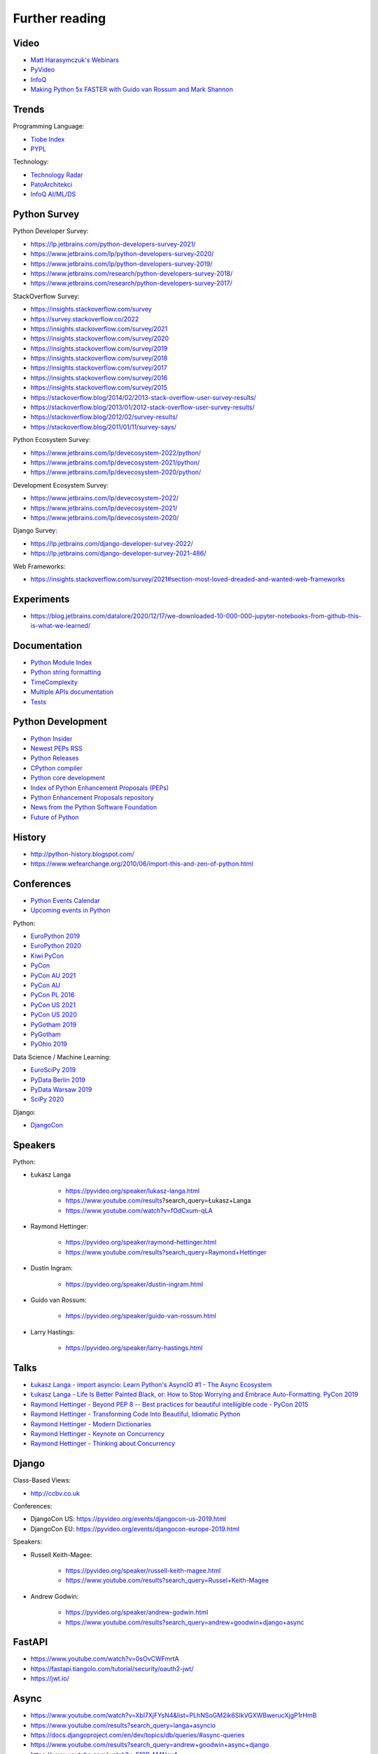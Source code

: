 Further reading
===============


Video
-----
* `Matt Harasymczuk's Webinars <https://www.youtube.com/playlist?list=PLv4THqSPE6meFeo_jNLgUVKkP40UstIQv>`_
* `PyVideo <https://pyvideo.org/>`_
* `InfoQ <https://www.infoq.com/python/>`_
* `Making Python 5x FASTER with Guido van Rossum and Mark Shannon <https://www.youtube.com/watch?v=_r6bFhl6wR8&t=1930s>`_


Trends
------
Programming Language:

* `Tiobe Index <https://www.tiobe.com/tiobe-index/>`_
* `PYPL <https://pypl.github.io/PYPL.html>`_

Technology:

* `Technology Radar <https://www.thoughtworks.com/radar>`_
* `PatoArchitekci <https://www.youtube.com/c/PatoArchitekci/videos>`_
* `InfoQ AI/ML/DS <https://www.infoq.com/ai-ml-data-eng/>`_


Python Survey
-------------
Python Developer Survey:

* https://lp.jetbrains.com/python-developers-survey-2021/
* https://www.jetbrains.com/lp/python-developers-survey-2020/
* https://www.jetbrains.com/lp/python-developers-survey-2019/
* https://www.jetbrains.com/research/python-developers-survey-2018/
* https://www.jetbrains.com/research/python-developers-survey-2017/

StackOverflow Survey:

* https://insights.stackoverflow.com/survey
* https://survey.stackoverflow.co/2022
* https://insights.stackoverflow.com/survey/2021
* https://insights.stackoverflow.com/survey/2020
* https://insights.stackoverflow.com/survey/2019
* https://insights.stackoverflow.com/survey/2018
* https://insights.stackoverflow.com/survey/2017
* https://insights.stackoverflow.com/survey/2016
* https://insights.stackoverflow.com/survey/2015
* https://stackoverflow.blog/2014/02/2013-stack-overflow-user-survey-results/
* https://stackoverflow.blog/2013/01/2012-stack-overflow-user-survey-results/
* https://stackoverflow.blog/2012/02/survey-results/
* https://stackoverflow.blog/2011/01/11/survey-says/

Python Ecosystem Survey:

* https://www.jetbrains.com/lp/devecosystem-2022/python/
* https://www.jetbrains.com/lp/devecosystem-2021/python/
* https://www.jetbrains.com/lp/devecosystem-2020/python/

Development Ecosystem Survey:

* https://www.jetbrains.com/lp/devecosystem-2022/
* https://www.jetbrains.com/lp/devecosystem-2021/
* https://www.jetbrains.com/lp/devecosystem-2020/

Django Survey:

* https://lp.jetbrains.com/django-developer-survey-2022/
* https://lp.jetbrains.com/django-developer-survey-2021-486/

Web Frameworks:

* https://insights.stackoverflow.com/survey/2021#section-most-loved-dreaded-and-wanted-web-frameworks


Experiments
-----------
* https://blog.jetbrains.com/datalore/2020/12/17/we-downloaded-10-000-000-jupyter-notebooks-from-github-this-is-what-we-learned/


Documentation
-------------
* `Python Module Index <https://docs.python.org/py-modindex.html>`_
* `Python string formatting <https://pyformat.info>`_
* `TimeComplexity <https://wiki.python.org/moin/TimeComplexity>`_
* `Multiple APIs documentation <http://devdocs.io>`_
* `Tests <https://wiki.python.org/moin/PythonTestingToolsTaxonomy>`_


Python Development
------------------
* `Python Insider <https://blog.python.org>`_
* `Newest PEPs RSS <http://www.python.org/dev/peps/peps.rss>`_
* `Python Releases <https://github.com/python/cpython/releases>`_
* `CPython compiler <https://github.com/python/cpython>`_
* `Python core development <https://discuss.python.org>`_
* `Index of Python Enhancement Proposals (PEPs) <https://www.python.org/dev/peps/>`_
* `Python Enhancement Proposals repository <https://github.com/python/peps>`_
* `News from the Python Software Foundation <https://pyfound.blogspot.com>`_
* `Future of Python <https://www.youtube.com/watch?v=fOdCxum-qLA>`_


History
-------
* http://python-history.blogspot.com/
* https://www.wefearchange.org/2010/06/import-this-and-zen-of-python.html


Conferences
-----------
* `Python Events Calendar <https://www.python.org/events/python-events/>`_
* `Upcoming events in Python <http://crossweb.pl/wydarzenia/python/>`_

Python:

* `EuroPython 2019 <https://pyvideo.org/events/europython-2019.html>`_
* `EuroPython 2020 <https://pyvideo.org/events/europython-2020.html>`_
* `Kiwi PyCon <https://www.youtube.com/playlist?list=PLBGl1tVyiWQSVwxne3yOH79uaSqgbnCqL>`_
* `PyCon <https://www.youtube.com/channel/UCrJhliKNQ8g0qoE_zvL8eVg>`_
* `PyCon AU 2021 <https://pyvideo.org/events/pycon-au-2021.html>`_
* `PyCon AU <https://www.youtube.com/user/PyConAU>`_
* `PyCon PL 2016 <https://pyvideo.org/events/pycon-pl-2016.html>`_
* `PyCon US 2021 <https://us.pycon.org/2021/speaking/>`_
* `PyCon US 2020 <https://pyvideo.org/events/pycon-us-2020.html>`_
* `PyGotham 2019 <https://pyvideo.org/events/pygotham-2019.html>`_
* `PyGotham <https://www.youtube.com/channel/UC45KSayx_kwQAnhpaPAuVkw/videos>`_
* `PyOhio 2019 <https://pyvideo.org/events/pyohio-2019.html>`_

Data Science / Machine Learning:

* `EuroSciPy 2019 <https://pyvideo.org/events/euroscipy-2019.html>`_
* `PyData Berlin 2019 <https://pyvideo.org/events/pydata-berlin-2019.html>`_
* `PyData Warsaw 2019 <https://pyvideo.org/events/pydata-warsaw-2019.html>`_
* `SciPy 2020 <https://pyvideo.org/events/scipy-2020.html>`_

Django:

* `DjangoCon <https://www.youtube.com/playlist?list=PLE7tQUdRKcybbNiuhLcc3h6WzmZGVBMr3>`_


Speakers
--------
Python:

* Łukasz Langa

    * https://pyvideo.org/speaker/lukasz-langa.html
    * https://www.youtube.com/results?search_query=Łukasz+Langa
    * https://www.youtube.com/watch?v=fOdCxum-qLA

* Raymond Hettinger:

    * https://pyvideo.org/speaker/raymond-hettinger.html
    * https://www.youtube.com/results?search_query=Raymond+Hettinger

* Dustin Ingram:

    * https://pyvideo.org/speaker/dustin-ingram.html

* Guido van Rossum:

    * https://pyvideo.org/speaker/guido-van-rossum.html

* Larry Hastings:

    * https://pyvideo.org/speaker/larry-hastings.html


Talks
-----
* `Łukasz Langa - import asyncio: Learn Python's AsyncIO #1 - The Async Ecosystem <https://www.youtube.com/watch?v=Xbl7XjFYsN4>`_
* `Łukasz Langa - Life Is Better Painted Black, or: How to Stop Worrying and Embrace Auto-Formatting. PyCon 2019 <https://www.youtube.com/watch?v=esZLCuWs_2Y>`_
* `Raymond Hettinger - Beyond PEP 8 -- Best practices for beautiful intelligible code - PyCon 2015 <https://www.youtube.com/watch?v=wf-BqAjZb8M>`_
* `Raymond Hettinger - Transforming Code Into Beautiful, Idiomatic Python <https://www.youtube.com/watch?v=anrOzOapJ2E>`_
* `Raymond Hettinger - Modern Dictionaries <https://www.youtube.com/watch?v=p33CVV29OG8>`_
* `Raymond Hettinger - Keynote on Concurrency <https://www.youtube.com/watch?v=9zinZmE3Ogk>`_
* `Raymond Hettinger - Thinking about Concurrency <https://www.youtube.com/watch?v=Bv25Dwe84g0>`_


Django
------
Class-Based Views:

* http://ccbv.co.uk

Conferences:

* DjangoCon US: https://pyvideo.org/events/djangocon-us-2019.html
* DjangoCon EU: https://pyvideo.org/events/djangocon-europe-2019.html

Speakers:

* Russell Keith-Magee:

    * https://pyvideo.org/speaker/russell-keith-magee.html
    * https://www.youtube.com/results?search_query=Russel+Keith-Magee

* Andrew Godwin:

    * https://pyvideo.org/speaker/andrew-godwin.html
    * https://www.youtube.com/results?search_query=andrew+goodwin+django+async


FastAPI
-------
* https://www.youtube.com/watch?v=0sOvCWFmrtA
* https://fastapi.tiangolo.com/tutorial/security/oauth2-jwt/
* https://jwt.io/


Async
-----
* https://www.youtube.com/watch?v=Xbl7XjFYsN4&list=PLhNSoGM2ik6SIkVGXWBwerucXjgP1rHmB
* https://www.youtube.com/results?search_query=langa+asyncio
* https://docs.djangoproject.com/en/dev/topics/db/queries/#async-queries
* https://www.youtube.com/results?search_query=andrew+goodwin+async+django
* https://www.youtube.com/watch?v=F19R_M4Nay4
* https://www.youtube.com/watch?v=Pe3b9bdRtiE
* https://www.youtube.com/watch?v=19Uh_PA_8Rc
* https://www.youtube.com/watch?v=oMHrDy62kgE


Multiprocessing
---------------
* https://dask.org/


Http
----
* https://httpbin.org
* https://12factor.net/
* https://docs.djangoproject.com/en/dev/howto/deployment/checklist/


Database
--------
* https://prometheus.io/docs/introduction/overview/
* https://www.influxdata.com/


Online Courses
--------------
Python:

* Codecademy: http://www.codecademy.com/en/tracks/python
* University of Michigan: https://www.coursera.org/learn/python
* University of Toronto: https://www.coursera.org/learn/learn-to-program
* University of Michigan: https://www.coursera.org/learn/python-databases
* Rice University: https://www.coursera.org/learn/python-programming
* OReilly: http://shop.oreilly.com/product/110000448.do

Machine Learning and Data Science:

* https://www.youtube.com/user/sentdex
* https://www.youtube.com/watch?v=OGxgnH8y2NM&list=PLQVvvaa0QuDfKTOs3Keq_kaG2P55YRn5v
* https://www.youtube.com/watch?v=wQ8BIBpya2k&list=PLQVvvaa0QuDfhTox0AjmQ6tvTgMBZBEXN
* https://www.youtube.com/watch?v=nLw1RNvfElg&list=PLQVvvaa0QuDfSfqQuee6K8opKtZsh7sA9
* https://www.youtube.com/watch?v=Wo5dMEP_BbI&list=PLQVvvaa0QuDcjD5BAw2DxE6OF2tius3V3
* https://www.youtube.com/watch?v=mA5nwGoRAOo (+ cała playlista)
* (UC San Diego) https://www.edx.org/course/python-for-data-science
* (UC San Diego) https://www.edx.org/course/statistics-and-probability-in-data-science-using-python
* (MIT) https://www.edx.org/course/introduction-computer-science-mitx-6-00-1x-11
* (University of Michigan) https://www.coursera.org/learn/python-data
* (University of Michigan) https://www.coursera.org/learn/python-data-analysis
* (deeplearning.ai) https://www.coursera.org/learn/neural-networks-deep-learning
* (deeplearning.ai) https://www.coursera.org/specializations/deep-learning
* (University of Michigan) https://www.coursera.org/learn/python-machine-learning
* (University of Michigan) https://www.coursera.org/learn/python-text-mining
* (IBM) https://www.coursera.org/learn/python-for-applied-data-science
* (IBM) https://www.coursera.org/learn/data-analysis-with-python


Community
---------
* https://www.reddit.com/r/learnpython
* https://www.reddit.com/r/python
* https://www.reddit.com/r/learnprogramming
* https://www.reddit.com/r/programming


Testing
-------
* https://martinfowler.com/articles/microservice-testing/#testing-component-in-process-diagram


Books
-----
Algorithms:

* https://www.amazon.com/Introduction-Algorithms-Edition-Thomas-Cormen/dp/0262033844/
* https://www.amazon.com/Algorithms-4th-Edition-Robert-Sedgewick/dp/032157351X/

Databases:

* https://www.amazon.com/Database-Design-Mere-Mortals-Hands-/dp/0321884493/
* https://www.amazon.com/SQL-Antipatterns-Programming-Pragmatic-Programmers/dp/1934356557/
* https://www.amazon.com/C.-J.-Date/e/B000AQ6OJA/


Software Engineering Practises:

* https://www.amazon.com/Pragmatic-Programmer-Journeyman-Master/dp/020161622X/
* https://www.amazon.com/Code-Complete-Practical-Handbook-Construction/dp/0735619670/
* https://www.amazon.com/The-Mythical-Man-Month-Engineering-Anniversary/dp/0201835959/

Design pattern:

* Design Patterns: Elements of Reusable Object-Oriented Software
* https://www.amazon.com/Design-Patterns-Elements-Reusable-Object-Oriented/dp/0201633612/
* https://helion.pl/ksiazki/wzorce-projektowe-elementy-oprogramowania-obiektowego-wielokrotnego-uzytku-erich-gamma-richard-helm-ralph-johnson-john-vli,wzoelv.htm

Refactoring:

* Working effectively with legacy code - Michael Feathers
* https://www.amazon.com/Working-Effectively-Legacy-Michael-Feathers/dp/0131177052

Clean Code by Uncle Bob:

* https://helion.pl/ksiazki/czysty-kod-podrecznik-dobrego-programisty-robert-c-martin,czykov.htm
* http://www.amazon.co.uk/Clean-Code-Handbook-Software-Craftsmanship/dp/0132350882/

Python:

* https://www.amazon.com/Learning-Python-Edition-Mark-Lutz/dp/1449355730/
* https://www.amazon.com/Python-Programming-Introduction-Computer-Science/dp/1590282418/
* http://inventwithpython.com/
* https://www.amazon.com/Python-Cookbook-David-Beazley/dp/1449340377/
* https://www.jeffknupp.com/writing-idiomatic-python-ebook/
* https://www.amazon.com/Python-Practice-Concurrency-Libraries-Developers/dp/0321905636/
* http://learnpythonthehardway.org/book/
* http://anandology.com/python-practice-book/index.html
* https://www.amazon.com/Python-3-Object-Oriented-Programming/dp/1849511268/
* http://shop.oreilly.com/product/0636920032519.do


Useful libs
-----------
* https://fastapi.tiangolo.com
* https://sqlmodel.tiangolo.com
* https://pydantic-docs.helpmanual.io


Fun
---
* https://youtu.be/hgI0p1zf31k


Data Sets
---------
* https://www.airlines.org/dataset/
